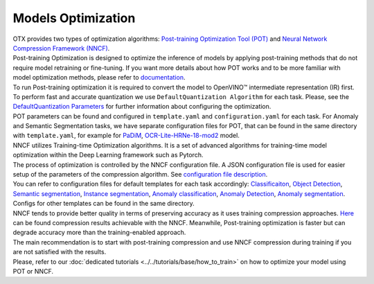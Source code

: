 Models Optimization
===================

| OTX provides two types of optimization algorithms: `Post-training Optimization Tool (POT) <https://docs.openvino.ai/latest/pot_introduction.html#doxid-pot-introduction>`_ and `Neural Network Compression Framework (NNCF) <https://github.com/openvinotoolkit/nncf>`_.
| Post-training Optimization is designed to optimize the inference of models by applying post-training methods that do not require model retraining or fine-tuning. If you want more details about how POT works and to be more familiar with model optimization methods, please refer to `documentation <https://docs.openvino.ai/latest/pot_introduction.html#doxid-pot-introduction>`_.
| To run Post-training optimization it is required to convert the model to OpenVINO™ intermediate representation (IR) first. To perform fast and accurate quantization we use ``DefaultQuantization Algorithm`` for each task. Please, see the `DefaultQuantization Parameters <https://docs.openvino.ai/latest/pot_compression_algorithms_quantization_default_README.html#doxid-pot-compression-algorithms-quantization-default-r-e-a-d-m-e>`_ for further information about configuring the optimization.
| POT parameters can be found and configured in ``template.yaml`` and ``configuration.yaml`` for each task. For Anomaly and Semantic Segmentation tasks, we have separate configuration files for POT, that can be found in the same directory with ``template.yaml``, for example for `PaDiM <https://github.com/openvinotoolkit/training_extensions/blob/feature/otx/otx/algorithms/anomaly/configs/classification/padim/pot_optimization_config.json>`_, `OCR-Lite-HRNe-18-mod2 <https://github.com/openvinotoolkit/training_extensions/blob/feature/otx/otx/algorithms/segmentation/configs/ocr_lite_hrnet_18_mod2/pot_optimization_config.json>`_ model.


| NNCF utilizes Training-time Optimization algorithms. It is a set of advanced algorithms for training-time model optimization within the Deep Learning framework such as Pytorch.
| The process of optimization is controlled by the NNCF configuration file. A JSON configuration file is used for easier setup of the parameters of the compression algorithm. See `configuration file description <https://github.com/openvinotoolkit/nncf/blob/develop/docs/ConfigFile.md>`_.
| You can refer to configuration files for default templates for each task accordingly: `Classificaiton <https://github.com/openvinotoolkit/training_extensions/blob/feature/otx/otx/algorithms/classification/configs/efficientnet_b0_cls_incr/compression_config.json>`_, `Object Detection <https://github.com/openvinotoolkit/training_extensions/blob/feature/otx/otx/algorithms/detection/configs/detection/mobilenetv2_atss/compression_config.json>`_, `Semantic segmentation <https://github.com/openvinotoolkit/training_extensions/blob/feature/otx/otx/algorithms/segmentation/configs/ocr_lite_hrnet_18_mod2/compression_config.json>`_, `Instance segmentation <https://github.com/openvinotoolkit/training_extensions/blob/feature/otx/otx/algorithms/detection/configs/instance_segmentation/efficientnetb2b_maskrcnn/compression_config.json>`_, `Anomaly classification <https://github.com/openvinotoolkit/training_extensions/blob/feature/otx/otx/algorithms/anomaly/configs/classification/padim/compression_config.json>`_, `Anomaly Detection <https://github.com/openvinotoolkit/training_extensions/blob/feature/otx/otx/algorithms/anomaly/configs/detection/padim/compression_config.json>`_, `Anomaly segmentation <https://github.com/openvinotoolkit/training_extensions/blob/feature/otx/otx/algorithms/anomaly/configs/segmentation/padim/compression_config.json>`_. Configs for other templates can be found in the same directory.


| NNCF tends to provide better quality in terms of preserving accuracy as it uses training compression approaches. `Here <https://github.com/openvinotoolkit/nncf#nncf-compressed-model-zoo>`_ can be found compression results achievable with the NNCF. Meanwhile, Post-training optimization is faster but can degrade accuracy more than the training-enabled approach.
| The main recommendation is to start with post-training compression and use NNCF compression during training if you are not satisfied with the results.
| Please, refer to our :doc:`dedicated tutorials <../../tutorials/base/how_to_train>` on how to optimize your model using POT or NNCF.